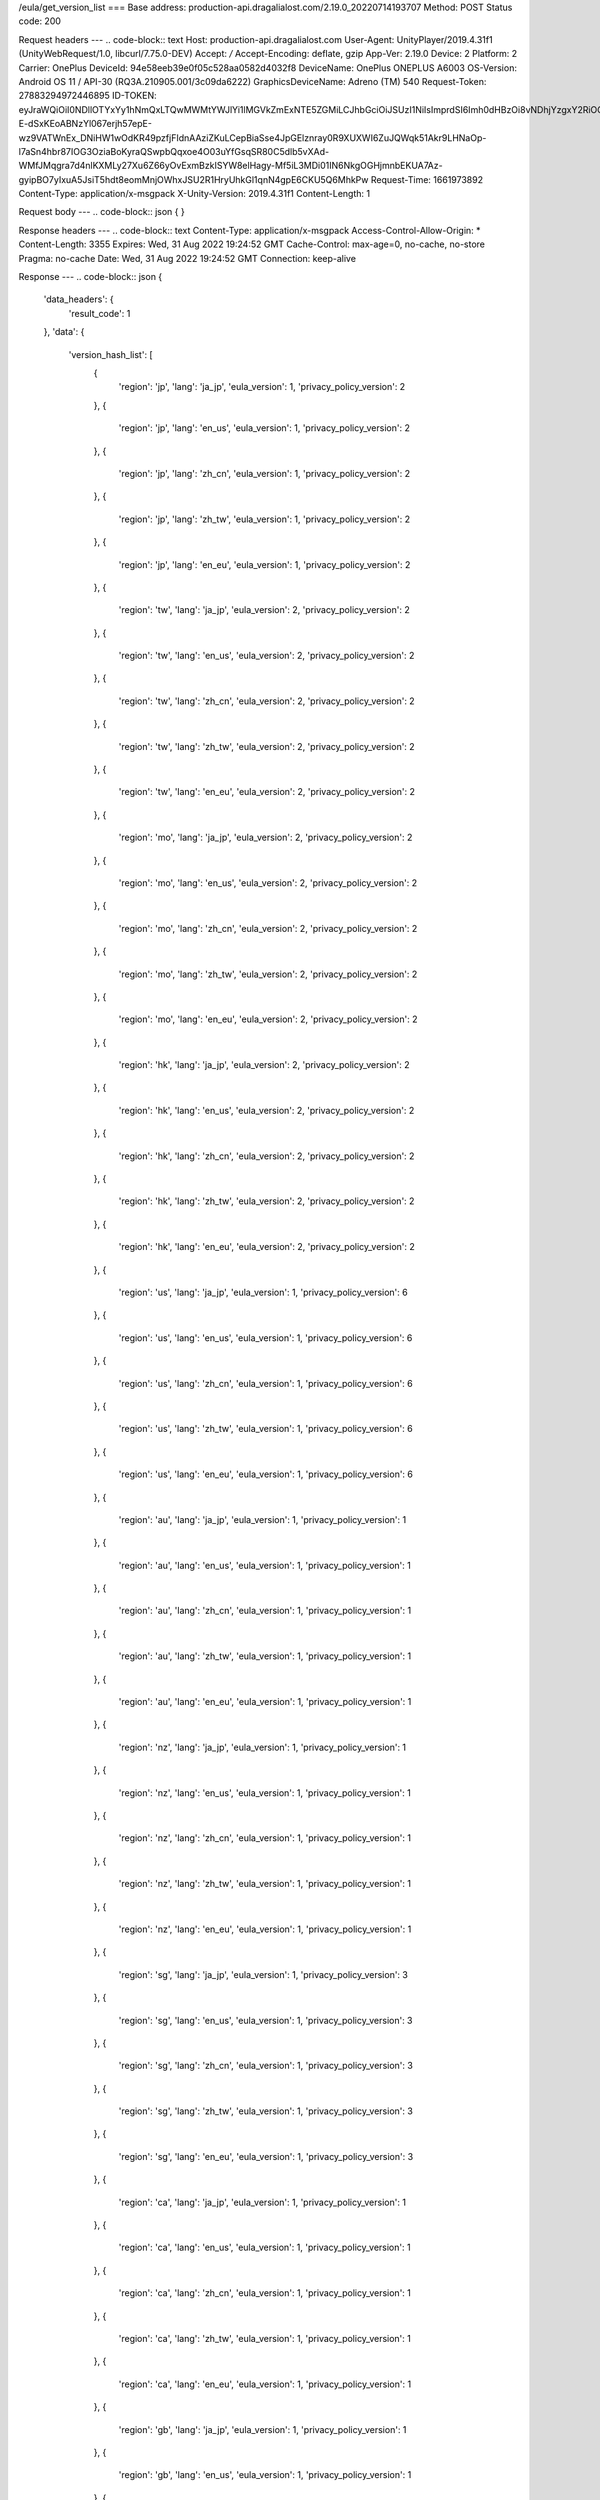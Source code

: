 /eula/get_version_list
===
Base address: production-api.dragalialost.com/2.19.0_20220714193707
Method: POST
Status code: 200

Request headers
---
.. code-block:: text
Host: production-api.dragalialost.com
User-Agent: UnityPlayer/2019.4.31f1 (UnityWebRequest/1.0, libcurl/7.75.0-DEV)
Accept: */*
Accept-Encoding: deflate, gzip
App-Ver: 2.19.0
Device: 2
Platform: 2
Carrier: OnePlus
DeviceId: 94e58eeb39e0f05c528aa0582d4032f8
DeviceName: OnePlus ONEPLUS A6003
OS-Version: Android OS 11 / API-30 (RQ3A.210905.001/3c09da6222)
GraphicsDeviceName: Adreno (TM) 540
Request-Token: 27883294972446895
ID-TOKEN: eyJraWQiOiI0NDllOTYxYy1hNmQxLTQwMWMtYWJlYi1lMGVkZmExNTE5ZGMiLCJhbGciOiJSUzI1NiIsImprdSI6Imh0dHBzOi8vNDhjYzgxY2RiOGRlMzBlMDYxOTI4ZjU2ZTliZDRiNGQuYmFhcy5uaW50ZW5kby5jb20vY29yZS92MS9jZXJ0aWZpY2F0ZXMifQ.eyJhdWQiOiJjNmU2ZTA0YWFhOGM2MzVhIiwic3ViIjoiYjVlOWQ1NGIxNzY2ZWYyZiIsImlzcyI6Imh0dHBzOi8vNDhjYzgxY2RiOGRlMzBlMDYxOTI4ZjU2ZTliZDRiNGQuYmFhcy5uaW50ZW5kby5jb20iLCJ0eXAiOiJpZF90b2tlbiIsImV4cCI6MTY2MTk3NzQ4OCwiaWF0IjoxNjYxOTczODg4LCJiczpkaWQiOiI3OTFiMDhhNDNlMTViMTAyIiwianRpIjoiNDEwZDU2ZjUtZGQwOS00ODg3LWI1ZWUtMDJlMWJiYjM3YWQ3IiwiYnM6dXNlcl9jcmVhdGVkX2F0IjoxNjYxODk3NzA1fQ.hvTLG5qOeB83KsGqffG-E-dSxKEoABNzYl067erjh57epE-wz9VATWnEx_DNiHW1wOdKR49pzfjFIdnAAziZKuLCepBiaSse4JpGElznray0R9XUXWI6ZuJQWqk51Akr9LHNaOp-l7aSn4hbr87IOG3OziaBoKyraQSwpbQqxoe4O03uYfGsqSR80C5dlb5vXAd-WMfJMqgra7d4nlKXMLy27Xu6Z66yOvExmBzkISYW8elHagy-Mf5iL3MDi01IN6NkgOGHjmnbEKUA7Az-gyipBO7yIxuA5JsiT5hdt8eomMnjOWhxJSU2R1HryUhkGl1qnN4gpE6CKU5Q6MhkPw
Request-Time: 1661973892
Content-Type: application/x-msgpack
X-Unity-Version: 2019.4.31f1
Content-Length: 1

Request body
---
.. code-block:: json
{
}

Response headers
---
.. code-block:: text
Content-Type: application/x-msgpack
Access-Control-Allow-Origin: *
Content-Length: 3355
Expires: Wed, 31 Aug 2022 19:24:52 GMT
Cache-Control: max-age=0, no-cache, no-store
Pragma: no-cache
Date: Wed, 31 Aug 2022 19:24:52 GMT
Connection: keep-alive

Response
---
.. code-block:: json
{
    'data_headers': {
        'result_code': 1
    },
    'data': {
        'version_hash_list': [
            {
                'region': 'jp',
                'lang': 'ja_jp',
                'eula_version': 1,
                'privacy_policy_version': 2
            },
            {
                'region': 'jp',
                'lang': 'en_us',
                'eula_version': 1,
                'privacy_policy_version': 2
            },
            {
                'region': 'jp',
                'lang': 'zh_cn',
                'eula_version': 1,
                'privacy_policy_version': 2
            },
            {
                'region': 'jp',
                'lang': 'zh_tw',
                'eula_version': 1,
                'privacy_policy_version': 2
            },
            {
                'region': 'jp',
                'lang': 'en_eu',
                'eula_version': 1,
                'privacy_policy_version': 2
            },
            {
                'region': 'tw',
                'lang': 'ja_jp',
                'eula_version': 2,
                'privacy_policy_version': 2
            },
            {
                'region': 'tw',
                'lang': 'en_us',
                'eula_version': 2,
                'privacy_policy_version': 2
            },
            {
                'region': 'tw',
                'lang': 'zh_cn',
                'eula_version': 2,
                'privacy_policy_version': 2
            },
            {
                'region': 'tw',
                'lang': 'zh_tw',
                'eula_version': 2,
                'privacy_policy_version': 2
            },
            {
                'region': 'tw',
                'lang': 'en_eu',
                'eula_version': 2,
                'privacy_policy_version': 2
            },
            {
                'region': 'mo',
                'lang': 'ja_jp',
                'eula_version': 2,
                'privacy_policy_version': 2
            },
            {
                'region': 'mo',
                'lang': 'en_us',
                'eula_version': 2,
                'privacy_policy_version': 2
            },
            {
                'region': 'mo',
                'lang': 'zh_cn',
                'eula_version': 2,
                'privacy_policy_version': 2
            },
            {
                'region': 'mo',
                'lang': 'zh_tw',
                'eula_version': 2,
                'privacy_policy_version': 2
            },
            {
                'region': 'mo',
                'lang': 'en_eu',
                'eula_version': 2,
                'privacy_policy_version': 2
            },
            {
                'region': 'hk',
                'lang': 'ja_jp',
                'eula_version': 2,
                'privacy_policy_version': 2
            },
            {
                'region': 'hk',
                'lang': 'en_us',
                'eula_version': 2,
                'privacy_policy_version': 2
            },
            {
                'region': 'hk',
                'lang': 'zh_cn',
                'eula_version': 2,
                'privacy_policy_version': 2
            },
            {
                'region': 'hk',
                'lang': 'zh_tw',
                'eula_version': 2,
                'privacy_policy_version': 2
            },
            {
                'region': 'hk',
                'lang': 'en_eu',
                'eula_version': 2,
                'privacy_policy_version': 2
            },
            {
                'region': 'us',
                'lang': 'ja_jp',
                'eula_version': 1,
                'privacy_policy_version': 6
            },
            {
                'region': 'us',
                'lang': 'en_us',
                'eula_version': 1,
                'privacy_policy_version': 6
            },
            {
                'region': 'us',
                'lang': 'zh_cn',
                'eula_version': 1,
                'privacy_policy_version': 6
            },
            {
                'region': 'us',
                'lang': 'zh_tw',
                'eula_version': 1,
                'privacy_policy_version': 6
            },
            {
                'region': 'us',
                'lang': 'en_eu',
                'eula_version': 1,
                'privacy_policy_version': 6
            },
            {
                'region': 'au',
                'lang': 'ja_jp',
                'eula_version': 1,
                'privacy_policy_version': 1
            },
            {
                'region': 'au',
                'lang': 'en_us',
                'eula_version': 1,
                'privacy_policy_version': 1
            },
            {
                'region': 'au',
                'lang': 'zh_cn',
                'eula_version': 1,
                'privacy_policy_version': 1
            },
            {
                'region': 'au',
                'lang': 'zh_tw',
                'eula_version': 1,
                'privacy_policy_version': 1
            },
            {
                'region': 'au',
                'lang': 'en_eu',
                'eula_version': 1,
                'privacy_policy_version': 1
            },
            {
                'region': 'nz',
                'lang': 'ja_jp',
                'eula_version': 1,
                'privacy_policy_version': 1
            },
            {
                'region': 'nz',
                'lang': 'en_us',
                'eula_version': 1,
                'privacy_policy_version': 1
            },
            {
                'region': 'nz',
                'lang': 'zh_cn',
                'eula_version': 1,
                'privacy_policy_version': 1
            },
            {
                'region': 'nz',
                'lang': 'zh_tw',
                'eula_version': 1,
                'privacy_policy_version': 1
            },
            {
                'region': 'nz',
                'lang': 'en_eu',
                'eula_version': 1,
                'privacy_policy_version': 1
            },
            {
                'region': 'sg',
                'lang': 'ja_jp',
                'eula_version': 1,
                'privacy_policy_version': 3
            },
            {
                'region': 'sg',
                'lang': 'en_us',
                'eula_version': 1,
                'privacy_policy_version': 3
            },
            {
                'region': 'sg',
                'lang': 'zh_cn',
                'eula_version': 1,
                'privacy_policy_version': 3
            },
            {
                'region': 'sg',
                'lang': 'zh_tw',
                'eula_version': 1,
                'privacy_policy_version': 3
            },
            {
                'region': 'sg',
                'lang': 'en_eu',
                'eula_version': 1,
                'privacy_policy_version': 3
            },
            {
                'region': 'ca',
                'lang': 'ja_jp',
                'eula_version': 1,
                'privacy_policy_version': 1
            },
            {
                'region': 'ca',
                'lang': 'en_us',
                'eula_version': 1,
                'privacy_policy_version': 1
            },
            {
                'region': 'ca',
                'lang': 'zh_cn',
                'eula_version': 1,
                'privacy_policy_version': 1
            },
            {
                'region': 'ca',
                'lang': 'zh_tw',
                'eula_version': 1,
                'privacy_policy_version': 1
            },
            {
                'region': 'ca',
                'lang': 'en_eu',
                'eula_version': 1,
                'privacy_policy_version': 1
            },
            {
                'region': 'gb',
                'lang': 'ja_jp',
                'eula_version': 1,
                'privacy_policy_version': 1
            },
            {
                'region': 'gb',
                'lang': 'en_us',
                'eula_version': 1,
                'privacy_policy_version': 1
            },
            {
                'region': 'gb',
                'lang': 'zh_cn',
                'eula_version': 1,
                'privacy_policy_version': 1
            },
            {
                'region': 'gb',
                'lang': 'zh_tw',
                'eula_version': 1,
                'privacy_policy_version': 1
            },
            {
                'region': 'gb',
                'lang': 'en_eu',
                'eula_version': 1,
                'privacy_policy_version': 1
            },
            {
                'region': 'ie',
                'lang': 'ja_jp',
                'eula_version': 1,
                'privacy_policy_version': 1
            },
            {
                'region': 'ie',
                'lang': 'en_us',
                'eula_version': 1,
                'privacy_policy_version': 1
            },
            {
                'region': 'ie',
                'lang': 'zh_cn',
                'eula_version': 1,
                'privacy_policy_version': 1
            },
            {
                'region': 'ie',
                'lang': 'zh_tw',
                'eula_version': 1,
                'privacy_policy_version': 1
            },
            {
                'region': 'ie',
                'lang': 'en_eu',
                'eula_version': 1,
                'privacy_policy_version': 1
            }
        ]
    }
}

Notes:
- See also /eula/get_version <get_version.rst>